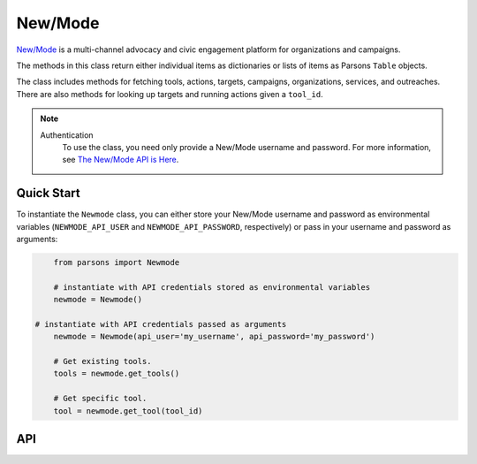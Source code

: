 New/Mode
==========

`New/Mode <https://www.newmode.net/>`_ is a multi-channel advocacy and civic engagement platform
for organizations and campaigns.

The methods in this class return either individual items as dictionaries or lists of items as
Parsons ``Table`` objects.

The class includes methods for fetching tools, actions, targets, campaigns, organizations, services,
and outreaches. There are also methods for looking up targets and running actions given a ``tool_id``.

.. note::
  Authentication
    To use the class, you need only provide a New/Mode username and password. For more information,
    see `The New/Mode API is Here <https://blog.newmode.net/new-modes-api-is-here-4c4b70c6fce6>`_.

***********
Quick Start
***********

To instantiate the ``Newmode`` class, you can either store your New/Mode username
and password as environmental variables (``NEWMODE_API_USER`` and ``NEWMODE_API_PASSWORD``,
respectively) or pass in your username and password as arguments:

.. code-block:: python

	from parsons import Newmode

	# instantiate with API credentials stored as environmental variables
	newmode = Newmode()

    # instantiate with API credentials passed as arguments
	newmode = Newmode(api_user='my_username', api_password='my_password')

	# Get existing tools.
	tools = newmode.get_tools()

	# Get specific tool.
	tool = newmode.get_tool(tool_id)

***
API
***
.. autoclass :: parsons.Newmode
   :inherited-members:
